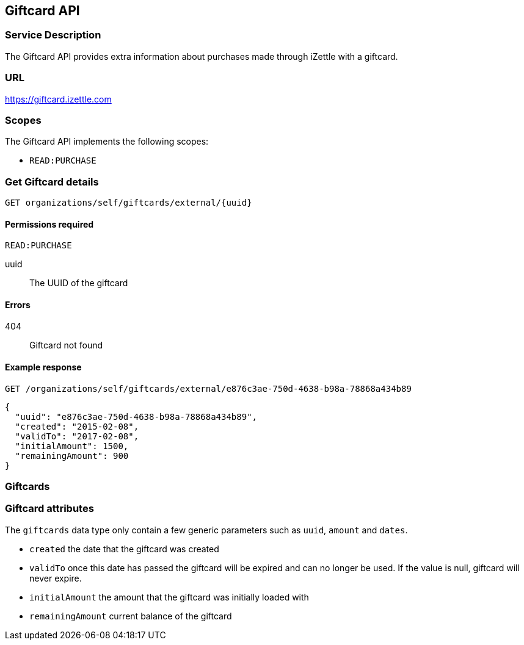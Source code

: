 ## Giftcard API

### Service Description
The Giftcard API provides extra information about purchases made through iZettle with a giftcard.

### URL
https://giftcard.izettle.com

### Scopes
The Giftcard API implements the following scopes:

- `READ:PURCHASE`

### Get Giftcard details

`GET organizations/self/giftcards/external/{uuid}`

#### Permissions required
`READ:PURCHASE`

uuid:: The UUID of the giftcard

#### Errors
404:: Giftcard not found

#### Example response
`GET /organizations/self/giftcards/external/e876c3ae-750d-4638-b98a-78868a434b89`
```json
{
  "uuid": "e876c3ae-750d-4638-b98a-78868a434b89",
  "created": "2015-02-08",
  "validTo": "2017-02-08",
  "initialAmount": 1500,
  "remainingAmount": 900
}
```

### Giftcards

=== Giftcard attributes
The `giftcards` data type only contain a few generic parameters such as `uuid`, `amount` and `dates`.

- `created` the date that the giftcard was created
- `validTo` once this date has passed the giftcard will be expired and can no longer be used. If the value is null, giftcard will never expire.
- `initialAmount` the amount that the giftcard was initially loaded with
- `remainingAmount` current balance of the giftcard
